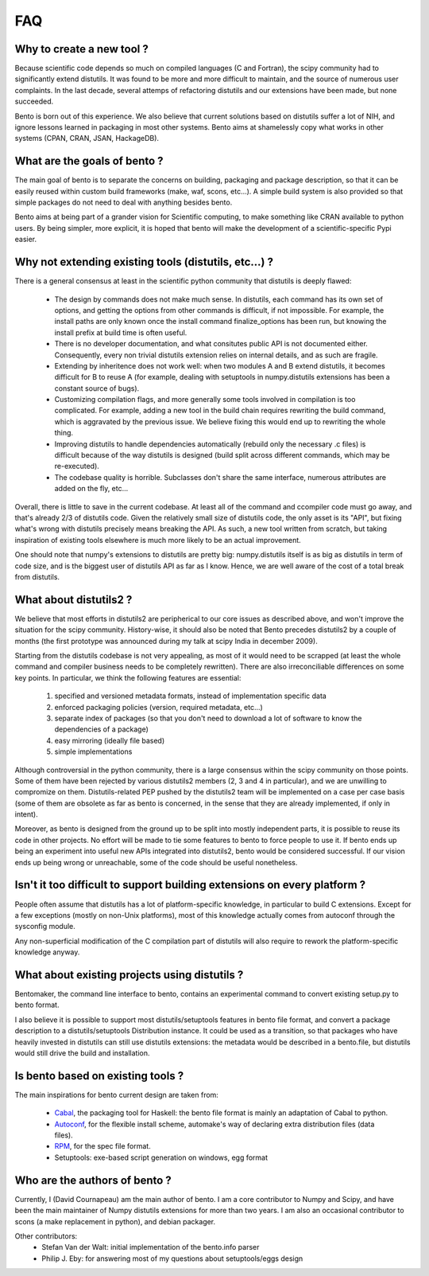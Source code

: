 ===
FAQ
===

Why to create a new tool ?
==========================

Because scientific code depends so much on compiled languages (C and Fortran),
the scipy community had to significantly extend distutils. It was found to be
more and more difficult to maintain, and the source of numerous user
complaints. In the last decade, several attemps of refactoring distutils and
our extensions have been made, but none succeeded.

Bento is born out of this experience. We also believe that current solutions
based on distutils suffer a lot of NIH, and ignore lessons learned in packaging
in most other systems.  Bento aims at shamelessly copy what works in other
systems (CPAN, CRAN, JSAN, HackageDB).

What are the goals of bento ?
=============================

The main goal of bento is to separate the concerns on building, packaging and
package description, so that it can be easily reused within custom build
frameworks (make, waf, scons, etc...). A simple build system is also provided
so that simple packages do not need to deal with anything besides bento.

Bento aims at being part of a grander vision for Scientific computing, to
make something like CRAN available to python users.  By being simpler, more
explicit, it is hoped that bento will make the development of a
scientific-specific Pypi easier.

Why not extending existing tools (distutils, etc...) ?
======================================================

There is a general consensus at least in the scientific python community that
distutils is deeply flawed:

    - The design by commands does not make much sense. In distutils, each
      command has its own set of options, and getting the options from other
      commands is difficult, if not impossible. For example, the install paths
      are only known once the install command finalize_options has been run,
      but knowing the install prefix at build time is often useful.
    - There is no developer documentation, and what consitutes public API is
      not documented either. Consequently, every non trivial distutils
      extension relies on internal details, and as such are fragile.
    - Extending by inheritence does not work well: when two modules A and B
      extend distutils, it becomes difficult for B to reuse A (for example,
      dealing with setuptools in numpy.distutils extensions has been a constant
      source of bugs).
    - Customizing compilation flags, and more generally some tools involved in
      compilation is too complicated. For example, adding a new tool in the
      build chain requires rewriting the build command, which is aggravated by
      the previous issue. We believe fixing this would end up to rewriting the
      whole thing.
    - Improving distutils to handle dependencies automatically (rebuild only
      the necessary .c files) is difficult because of the way distutils is
      designed (build split across different commands, which may be
      re-executed).
    - The codebase quality is horrible. Subclasses don't share the same
      interface, numerous attributes are added on the fly, etc...

Overall, there is little to save in the current codebase. At least all of the
command and ccompiler code must go away, and that's already 2/3 of distutils
code.  Given the relatively small size of distutils code, the only asset is its
"API", but fixing what's wrong with distutils precisely means breaking the API.
As such, a new tool written from scratch, but taking inspiration of existing
tools elsewhere is much more likely to be an actual improvement.

One should note that numpy's extensions to distutils are pretty big:
numpy.distutils itself is as big as distutils in term of code size, and is the
biggest user of distutils API as far as I know.  Hence, we are well aware of
the cost of a total break from distutils.

What about distutils2 ?
=======================

We believe that most efforts in distutils2 are peripherical to our core issues
as described above, and won't improve the situation for the scipy community.
History-wise, it should also be noted that Bento precedes distutils2 by a
couple of months (the first prototype was announced during my talk at scipy
India in december 2009).

Starting from the distutils codebase is not very appealing, as most of it would
need to be scrapped (at least the whole command and compiler business needs to
be completely rewritten). There are also irreconciliable differences on some
key points. In particular, we think the following features are essential:

    1. specified and versioned metadata formats, instead of implementation
       specific data
    2. enforced packaging policies (version, required metadata, etc...)
    3. separate index of packages (so that you don't need to download a lot
       of software to know the dependencies of a package)
    4. easy mirroring (ideally file based)
    5. simple implementations

Although controversial in the python community, there is a large consensus
within the scipy community on those points.  Some of them have been rejected by
various distutils2 members (2, 3 and 4 in particular), and we are unwilling to
compromize on them. Distutils-related PEP pushed by the distutils2 team will be
implemented on a case per case basis (some of them are obsolete as far as bento
is concerned, in the sense that they are already implemented, if only in
intent).

Moreover, as bento is designed from the ground up to be split into mostly
independent parts, it is possible to reuse its code in other projects. No
effort will be made to tie some features to bento to force people to use it.
If bento ends up being an experiment into useful new APIs integrated into
distutils2, bento would be considered successful. If our vision ends up being
wrong or unreachable, some of the code should be useful nonetheless.

Isn't it too difficult to support building extensions on every platform ?
==========================================================================

People often assume that distutils has a lot of platform-specific knowledge, in
particular to build C extensions. Except for a few exceptions (mostly on
non-Unix platforms), most of this knowledge actually comes from autoconf
through the sysconfig module.

Any non-superficial modification of the C compilation part of distutils will
also require to rework the platform-specific knowledge anyway.

What about existing projects using distutils ?
==============================================

Bentomaker, the command line interface to bento, contains an experimental
command to convert existing setup.py to bento format.

I also believe it is possible to support most distutils/setuptools features in
bento file format, and convert a package description to a distutils/setuptools
Distribution instance. It could be used as a transition, so that packages who
have heavily invested in distutils can still use distutils extensions: the
metadata would be described in a bento.file, but distutils would still drive
the build and installation.

Is bento based on existing tools ?
====================================

The main inspirations for bento current design are taken from:

    - `Cabal`_, the packaging tool for Haskell: the bento file format is
      mainly an adaptation of Cabal to python.
    - `Autoconf`_, for the flexible install scheme, automake's way of declaring
      extra distribution files (data files).
    - `RPM`_, for the spec file format.
    - Setuptools: exe-based script generation on windows, egg format

.. _RPM: http://rpm5.org/docs/api/specfile.html
.. _Cabal: http://www.haskell.org/cabal
.. _Scons: http://www.scons.org
.. _Autoconf: http://sources.redhat.com/autobook/

Who are the authors of bento ?
==============================

Currently, I (David Cournapeau) am the main author of bento. I am a core
contributor to Numpy and Scipy, and have been the main maintainer of Numpy
distutils extensions for more than two years. I am also an occasional
contributor to scons (a make replacement in python), and debian packager.

Other contributors:
    - Stefan Van der Walt: initial implementation of the bento.info parser
    - Philip J. Eby: for answering most of my questions about
      setuptools/eggs design
